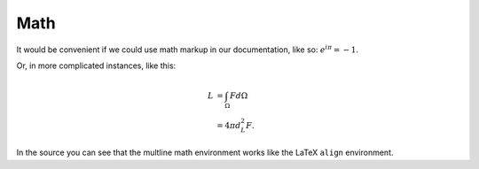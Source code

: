 Math
====

It would be convenient if we could use math markup in our documentation, like so: :math:`e^{i\pi} = -1`.

Or, in more complicated instances, like this:

.. math::

    L &= \int_{\Omega} F d\Omega \\
      &= 4 \pi d_L^2 F.

In the source you can see that the multline math environment works like the LaTeX ``align`` environment.

